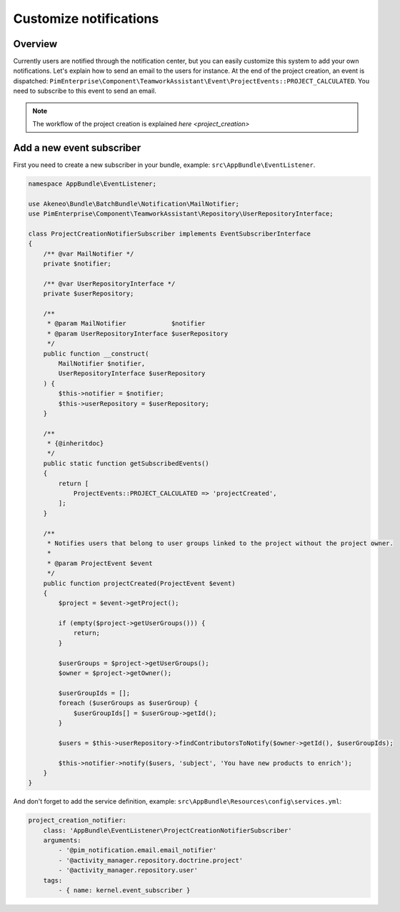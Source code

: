 Customize notifications
=======================

Overview
--------

Currently users are notified through the notification center, but you can easily customize this system to add your own notifications.
Let's explain how to send an email to the users for instance. At the end of the project creation, an event is dispatched: ``PimEnterprise\Component\TeamworkAssistant\Event\ProjectEvents::PROJECT_CALCULATED``.
You need to subscribe to this event to send an email.

.. note::

    The workflow of the project creation is explained `here <project_creation>`

Add a new event subscriber
--------------------------

First you need to create a new subscriber in your bundle, example: ``src\AppBundle\EventListener``.

.. code-block:: php

    namespace AppBundle\EventListener;

    use Akeneo\Bundle\BatchBundle\Notification\MailNotifier;
    use PimEnterprise\Component\TeamworkAssistant\Repository\UserRepositoryInterface;

    class ProjectCreationNotifierSubscriber implements EventSubscriberInterface
    {
        /** @var MailNotifier */
        private $notifier;

        /** @var UserRepositoryInterface */
        private $userRepository;

        /**
         * @param MailNotifier            $notifier
         * @param UserRepositoryInterface $userRepository
         */
        public function __construct(
            MailNotifier $notifier,
            UserRepositoryInterface $userRepository
        ) {
            $this->notifier = $notifier;
            $this->userRepository = $userRepository;
        }

        /**
         * {@inheritdoc}
         */
        public static function getSubscribedEvents()
        {
            return [
                ProjectEvents::PROJECT_CALCULATED => 'projectCreated',
            ];
        }

        /**
         * Notifies users that belong to user groups linked to the project without the project owner.
         *
         * @param ProjectEvent $event
         */
        public function projectCreated(ProjectEvent $event)
        {
            $project = $event->getProject();

            if (empty($project->getUserGroups())) {
                return;
            }

            $userGroups = $project->getUserGroups();
            $owner = $project->getOwner();

            $userGroupIds = [];
            foreach ($userGroups as $userGroup) {
                $userGroupIds[] = $userGroup->getId();
            }

            $users = $this->userRepository->findContributorsToNotify($owner->getId(), $userGroupIds);

            $this->notifier->notify($users, 'subject', 'You have new products to enrich');
        }
    }

And don't forget to add the service definition, example: ``src\AppBundle\Resources\config\services.yml``:

.. code-block:: yaml

    project_creation_notifier:
        class: 'AppBundle\EventListener\ProjectCreationNotifierSubscriber'
        arguments:
            - '@pim_notification.email.email_notifier'
            - '@activity_manager.repository.doctrine.project'
            - '@activity_manager.repository.user'
        tags:
            - { name: kernel.event_subscriber }
